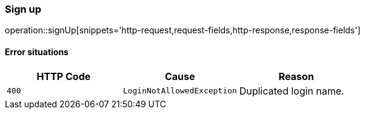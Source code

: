 [[api-authentication-signup]]
=== Sign up
operation::signUp[snippets='http-request,request-fields,http-response,response-fields']

==== Error situations
|===
| HTTP Code | Cause | Reason

| `+400+`
| `+LoginNotAllowedException+`
| Duplicated login name.
|===
